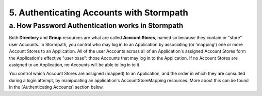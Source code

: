 *****************************************
5. Authenticating Accounts with Stormpath
*****************************************

a. How Password Authentication works in Stormpath
=================================================

Both **Directory** and **Group** resources are what are called **Account Stores**, named so because they contain or "store" user Accounts. In Stormpath, you control who may log in to an Application by associating (or 'mapping') one or more Account Stores to an Application. All of the user Accounts across all of an Application's assigned Account Stores form the Application's effective "user base": those Accounts that may log in to the Application. If no Account Stores are assigned to an Application, no Accounts will be able to log in to it.

You control which Account Stores are assigned (mapped) to an Application, and the order in which they are consulted during a login attempt, by manipulating an application's AccountStoreMapping resources. More about this can be found in the [Authenticating Accounts] section below.
